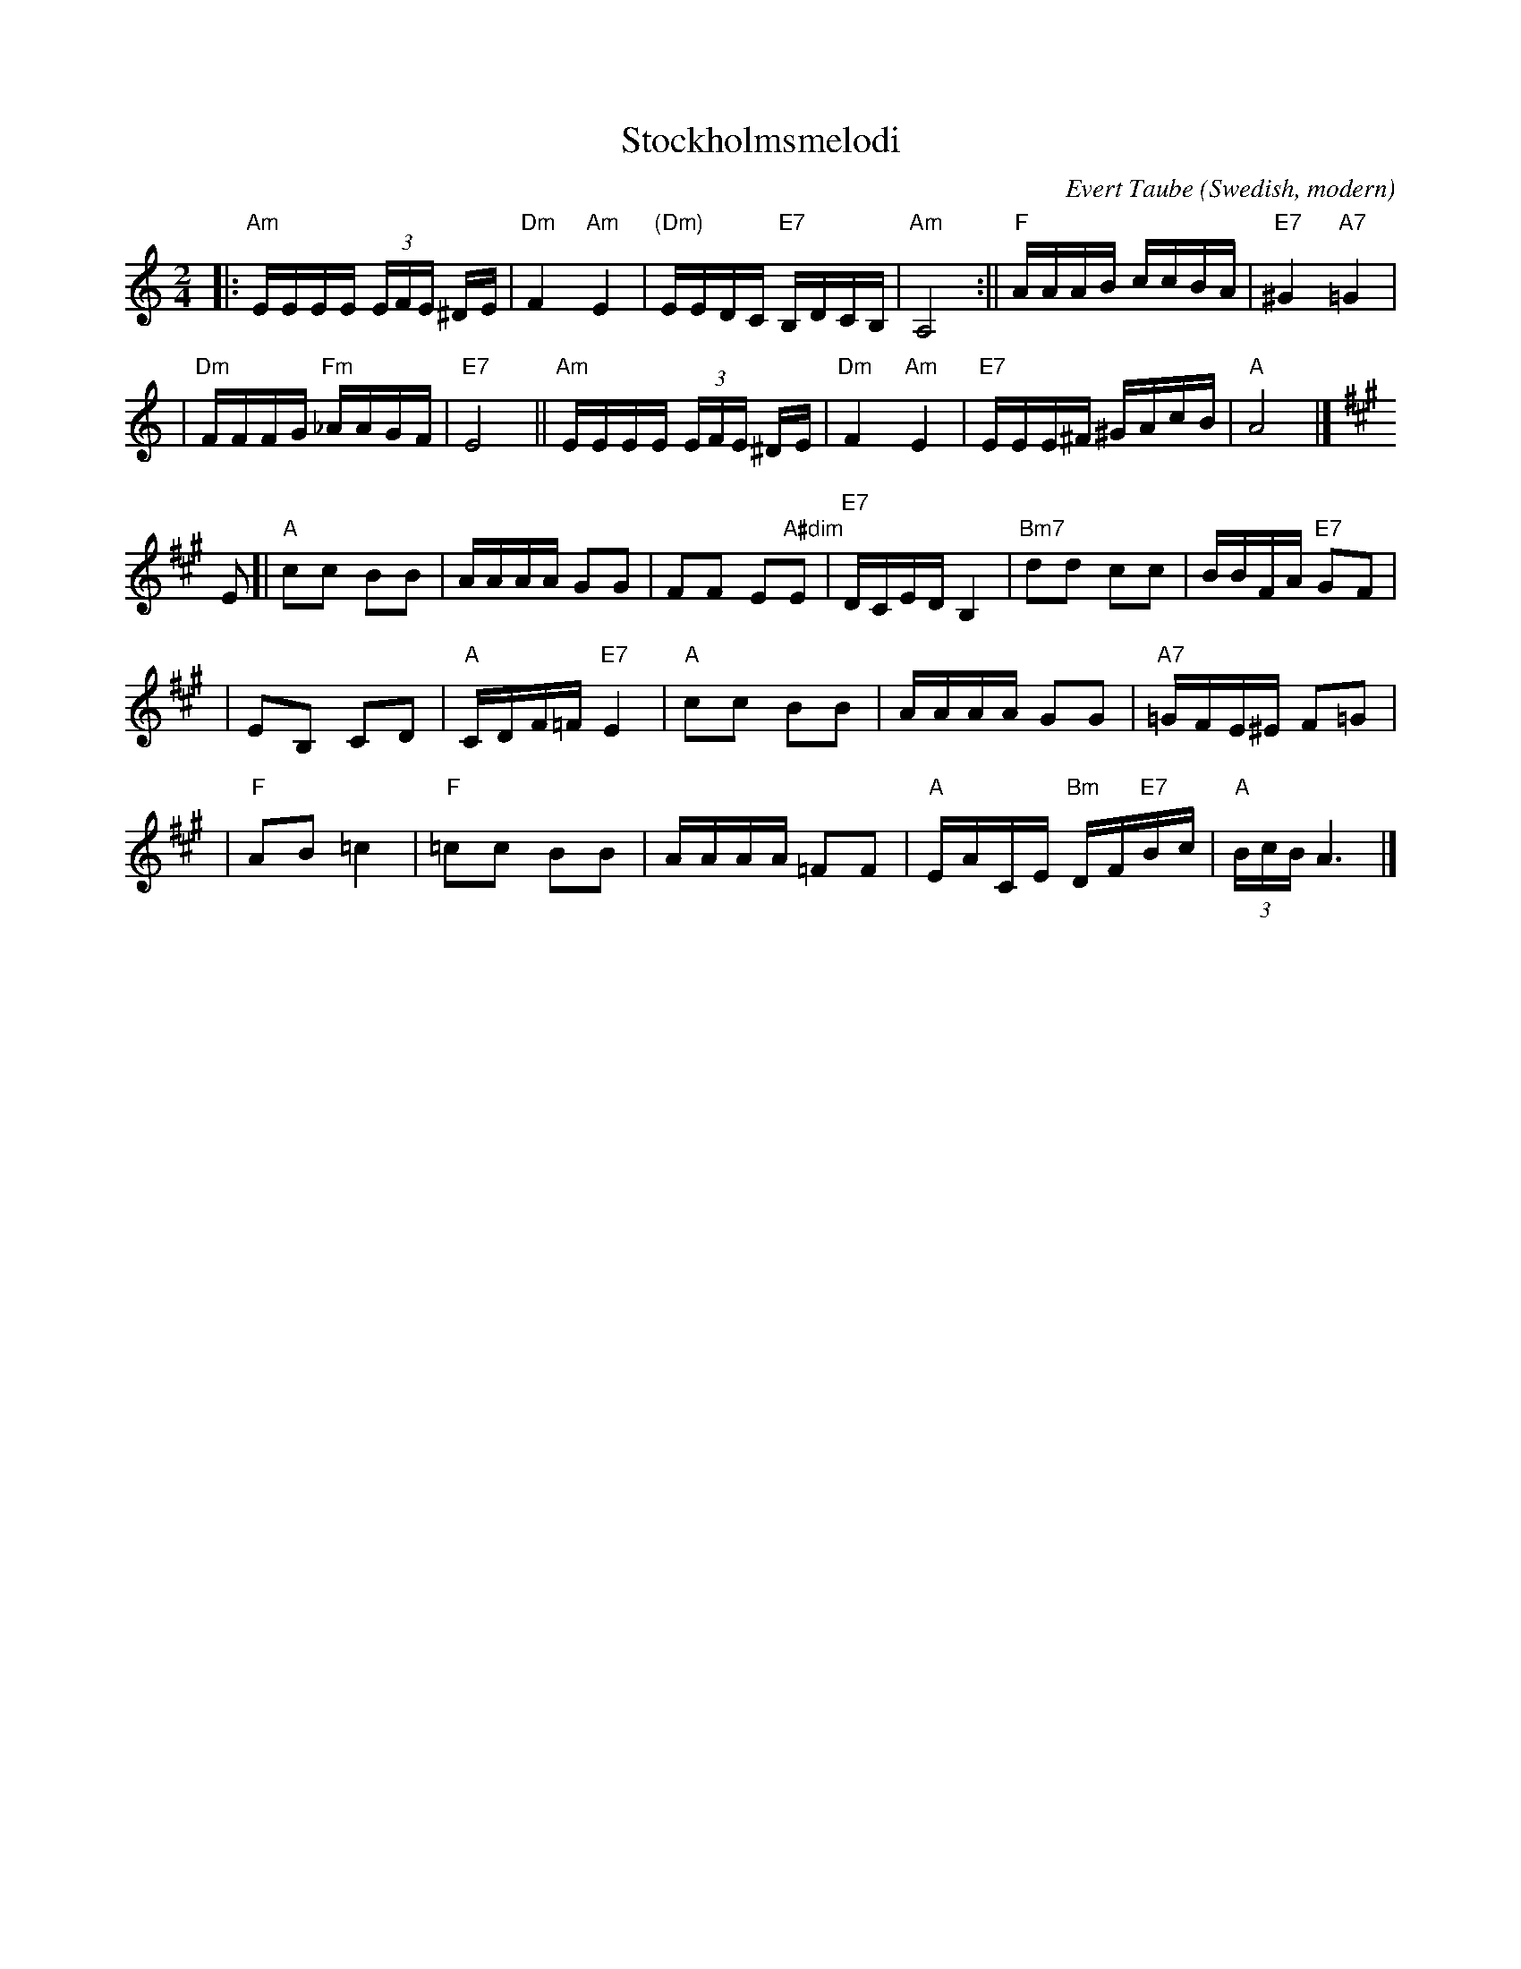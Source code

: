 X: 1
T: Stockholmsmelodi
B: Evert Taubes B\"asta
C: Evert Taube
Z: John Chambers <jc:trillian.mit.edu>
L: 1/16
M: 2/4
O: Swedish, modern
R: Tango
K: Am
|: "Am"EEEE (3EFE ^DE | "Dm"F4 "Am"E4 | "(Dm)"EEDC "E7"B,DCB, \
| "Am"A,8 :|| "F"AAAB ccBA | "E7"^G4 "A7"=G4 |
| "Dm"FFFG "Fm"_AAGF | "E7"E8 || "Am"EEEE (3EFE ^DE \
| "Dm"F4 "Am"E4 | "E7"EEE^F ^GAcB | "A"A8 |] [K:A]
E2 \
[| "A"c2c2 B2B2 | AAAA G2G2 | F2F2 E2"A#dim"E2 | "E7"DCED B,4 \
| "Bm7"d2d2 c2c2 | BBFA "E7"G2F2 |
| E2B,2 C2D2 | "A"CDF=F "E7"E4 \
| "A"c2c2 B2B2  | AAAA G2G2 | "A7"=GFE^E F2=G2 |
| "F"A2B2 =c4 \
| "F"=c2c2 B2B2 | AAAA =F2F2 | "A"EACE "Bm"DF"E7"Bc | "A"(3BcB A6 |]
